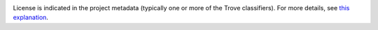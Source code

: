 .. image:: https://img.shields.io/pypi/v/jaraco.site.svg
   :target: https://pypi.org/project/jaraco.site

.. image:: https://img.shields.io/pypi/pyversions/jaraco.site.svg

.. image:: https://img.shields.io/pypi/dm/jaraco.site.svg

.. image:: https://img.shields.io/travis/jaraco/jaraco.site/master.svg
   :target: http://travis-ci.org/jaraco/jaraco.site

License is indicated in the project metadata (typically one or more
of the Trove classifiers). For more details, see `this explanation
<https://github.com/jaraco/skeleton/issues/1>`_.
